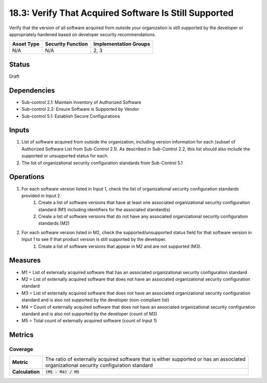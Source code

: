18.3: Verify That Acquired Software Is Still Supported
=========================================================
Verify that the version of all software acquired from outside your organization is still supported by the developer or appropriately hardened based on developer security recommendations.

.. list-table::
	:header-rows: 1

	* - Asset Type
	  - Security Function
	  - Implementation Groups
	* - N/A
	  - N/A
	  - 2, 3

Status
------
Draft

Dependencies
------------
* Sub-control 2.1: Maintain Inventory of Authorized Software
* Sub-control 2.2: Ensure Software is Supported by Vendor
* Sub-control 5.1: Establish Secure Configurations

Inputs
-----------
#. List of software acquired from outside the organization, including version information for each (subset of Authorized Software List from Sub-Control 2.1). As described in Sub-Control 2.2, this list should also include the supported or unsupported status for each.
#. The list of organizational security configuration standards from Sub-Control 5.1

Operations
----------
#. For each software version listed in Input 1, check the list of organizational security configuration standards provided in Input 2.
	#. Create a list of software versions that have at least one associated organizational security configuration standard (M1) including identifiers for the associated standard(s)
	#. Create a list of software versions that do not have any associated organizational security configuration standards (M2)
#. For each software version listed in M2, check the supported/unsupported status field for that software version in Input 1 to see if that product version is still supported by the developer.
	#. Create a list of software versions that appear in M2 and are not supported (M3).

Measures
--------
* M1 = List of externally acquired software that has an associated organizational security configuration standard
* M2 = List of externally acquired software that does not have an associated organizational security configuration standard
* M3 = List of externally acquired software that does not have an associated organizational security configuration standard and is also not supported by the developer (non-compliant list)
* M4 = Count of externally acquired software that does not have an associated organizational security configuration standard and is also not supported by the developer (count of M3)
* M5 = Total count of externally acquired software (count of Input 1)

Metrics
-------

Coverage
^^^^^^^^
.. list-table::

	* - **Metric**
	  - | The ratio of externally acquired software that is either supported or has an associated
	    | organizational security configuration standard
	* - **Calculation**
	  - :code:`(M5 - M4) / M5`

.. history
.. authors
.. license
